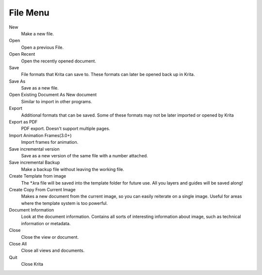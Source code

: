 .. _file_menu:

=========
File Menu
=========

New
    Make a new file.
Open
    Open a previous File.
Open Recent
    Open the recently opened document.
Save
    File formats that Krita can save to. These formats can later be opened back up in Krita.
Save As
    Save as a new file.
Open Existing Document As New document
    Similar to import in other programs.
Export
    Additional formats that can be saved. Some of these formats may not be later imported or opened by Krita
Export as PDF
    PDF export. Doesn't support multiple pages.
Import Animation Frames(3.0+)
    Import frames for animation.
Save incremental version
    Save as a new version of the same file with a number attached.
Save incremental Backup
    Make a backup file without leaving the working file.
Create Template from image
    The \*.kra file will be saved into the template folder for future use. All you layers and guides will be saved along!
Create Copy From Current Image
    Makes a new document from the current image, so you can easily reiterate on a single image. Useful for areas where the template system is too powerful.
Document Information
    Look at the document information. Contains all sorts of interesting information about image, such as technical information or metadata.
Close
    Close the view or document.
Close All
    Close all views and documents.
Quit
    Close Krita
